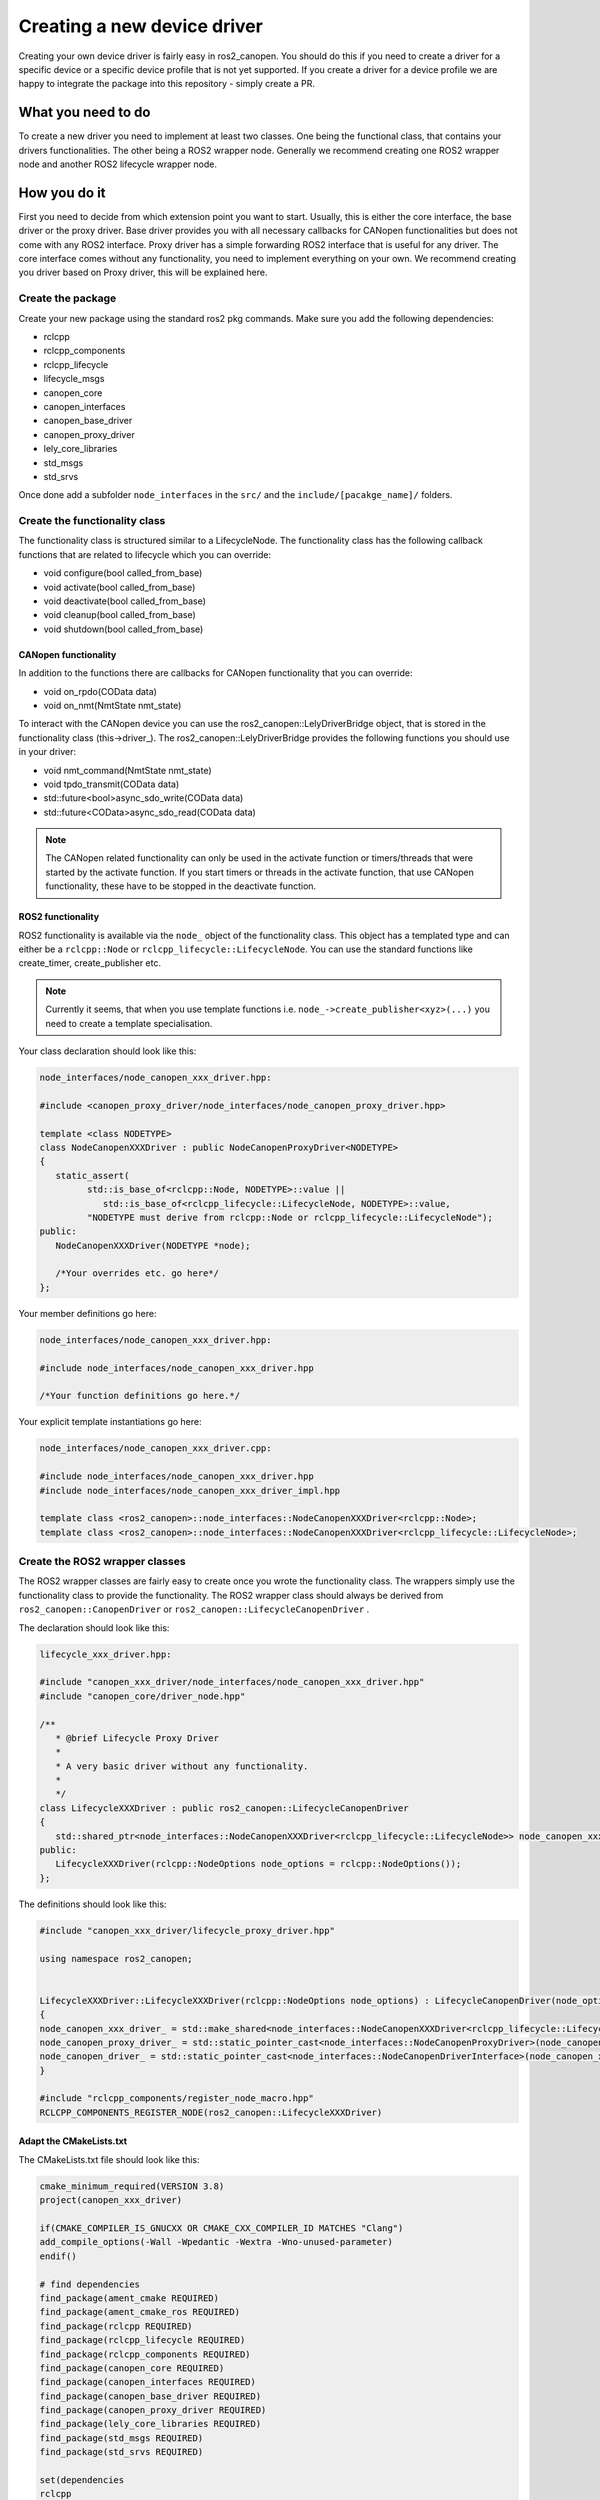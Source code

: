 Creating a new device driver
============================

Creating your own device driver is fairly easy in ros2_canopen. You should do this if you
need to create a driver for a specific device or a specific device profile that is not yet supported. If you create
a driver for a device profile we are happy to integrate the package into this repository - simply create
a PR.

What you need to do
""""""""""""""""""""
To create a new driver you need to implement at least two classes. One being the functional class,
that contains your drivers functionalities. The other being a ROS2 wrapper node. Generally we recommend
creating one ROS2 wrapper node and another ROS2 lifecycle wrapper node.

How you do it
""""""""""""""
First you need to decide from which extension point you want to start. Usually, this is either the core interface, the base driver
or the proxy driver. Base driver provides you with all necessary callbacks for CANopen functionalities but does
not come with any ROS2 interface. Proxy driver has a simple forwarding ROS2 interface that is useful for any driver.
The core interface comes without any functionality, you need to implement everything on your own.
We recommend creating you driver based on Proxy driver, this will be explained here.

Create the package
------------------
Create your new package using the standard ros2 pkg commands. Make sure you add the following dependencies:

* rclcpp
* rclcpp_components
* rclcpp_lifecycle
* lifecycle_msgs
* canopen_core
* canopen_interfaces
* canopen_base_driver
* canopen_proxy_driver
* lely_core_libraries
* std_msgs
* std_srvs

Once done add a subfolder ``node_interfaces`` in the ``src/`` and the ``include/[pacakge_name]/`` folders.


Create the functionality class
------------------------------
The functionality class is structured similar to a LifecycleNode. The functionality class
has the following callback functions that are related to lifecycle which you can override:

* void configure(bool called_from_base)
* void activate(bool called_from_base)
* void deactivate(bool called_from_base)
* void cleanup(bool called_from_base)
* void shutdown(bool called_from_base)

CANopen functionality
*********************
In addition to the functions there are callbacks for CANopen functionality that you can
override:

* void on_rpdo(COData data)
* void on_nmt(NmtState nmt_state)

To interact with the CANopen device you can use the ros2_canopen::LelyDriverBridge object,
that is stored in the functionality class (this->driver_). The ros2_canopen::LelyDriverBridge
provides the following functions you should use in your driver:

* void nmt_command(NmtState nmt_state)
* void tpdo_transmit(COData data)
* std::future<bool>async_sdo_write(COData data)
* std::future<COData>async_sdo_read(COData data)

.. note::

   The CANopen related functionality can only be used in the activate function or timers/threads that
   were started by the activate function. If you start timers or threads in the activate function, that
   use CANopen functionality, these have to be stopped in the deactivate function.

ROS2 functionality
******************
ROS2 functionality is available via the ``node_`` object of the functionality class. This
object has a templated type and can either be a ``rclcpp::Node`` or ``rclcpp_lifecycle::LifecycleNode``.
You can use the standard functions like create_timer, create_publisher etc.

.. note::

   Currently it seems, that when you use template functions i.e. ``node_->create_publisher<xyz>(...)`` you
   need to create a template specialisation.



Your class declaration should look like this:

.. code-block:: C++
   :name: "node_interfaces/node_canopen_xxx_driver.hpp"

   node_interfaces/node_canopen_xxx_driver.hpp:

   #include <canopen_proxy_driver/node_interfaces/node_canopen_proxy_driver.hpp>

   template <class NODETYPE>
   class NodeCanopenXXXDriver : public NodeCanopenProxyDriver<NODETYPE>
   {
      static_assert(
            std::is_base_of<rclcpp::Node, NODETYPE>::value ||
               std::is_base_of<rclcpp_lifecycle::LifecycleNode, NODETYPE>::value,
            "NODETYPE must derive from rclcpp::Node or rclcpp_lifecycle::LifecycleNode");
   public:
      NodeCanopenXXXDriver(NODETYPE *node);

      /*Your overrides etc. go here*/
   };

Your member definitions go here:

.. code-block:: C++
   :name: "node_interfaces/node_canopen_xxx_driver_impl.hpp"

   node_interfaces/node_canopen_xxx_driver.hpp:

   #include node_interfaces/node_canopen_xxx_driver.hpp

   /*Your function definitions go here.*/

Your explicit template instantiations go here:

.. code-block:: C++
   :name: "node_interfaces/node_canopen_xxx_driver.cpp"

   node_interfaces/node_canopen_xxx_driver.cpp:

   #include node_interfaces/node_canopen_xxx_driver.hpp
   #include node_interfaces/node_canopen_xxx_driver_impl.hpp

   template class <ros2_canopen>::node_interfaces::NodeCanopenXXXDriver<rclcpp::Node>;
   template class <ros2_canopen>::node_interfaces::NodeCanopenXXXDriver<rclcpp_lifecycle::LifecycleNode>;


Create the ROS2 wrapper classes
-------------------------------

The ROS2 wrapper classes are fairly easy to create once you wrote the functionality
class. The wrappers simply use the functionality class to provide the functionality.
The ROS2 wrapper class should always be derived from ``ros2_canopen::CanopenDriver`` or
``ros2_canopen::LifecycleCanopenDriver`` .


The declaration should look like this:

.. code::

   lifecycle_xxx_driver.hpp:

   #include "canopen_xxx_driver/node_interfaces/node_canopen_xxx_driver.hpp"
   #include "canopen_core/driver_node.hpp"

   /**
      * @brief Lifecycle Proxy Driver
      *
      * A very basic driver without any functionality.
      *
      */
   class LifecycleXXXDriver : public ros2_canopen::LifecycleCanopenDriver
   {
      std::shared_ptr<node_interfaces::NodeCanopenXXXDriver<rclcpp_lifecycle::LifecycleNode>> node_canopen_xxx_driver_;
   public:
      LifecycleXXXDriver(rclcpp::NodeOptions node_options = rclcpp::NodeOptions());
   };

The definitions should look like this:

.. code::


   #include "canopen_xxx_driver/lifecycle_proxy_driver.hpp"

   using namespace ros2_canopen;


   LifecycleXXXDriver::LifecycleXXXDriver(rclcpp::NodeOptions node_options) : LifecycleCanopenDriver(node_options)
   {
   node_canopen_xxx_driver_ = std::make_shared<node_interfaces::NodeCanopenXXXDriver<rclcpp_lifecycle::LifecycleNode>>(this);
   node_canopen_proxy_driver_ = std::static_pointer_cast<node_interfaces::NodeCanopenProxyDriver>(node_canopen_xxx_driver_);
   node_canopen_driver_ = std::static_pointer_cast<node_interfaces::NodeCanopenDriverInterface>(node_canopen_xxx_driver_);
   }

   #include "rclcpp_components/register_node_macro.hpp"
   RCLCPP_COMPONENTS_REGISTER_NODE(ros2_canopen::LifecycleXXXDriver)


Adapt the CMakeLists.txt
************************
The CMakeLists.txt file should look like this:

.. code:: CMAKE

   cmake_minimum_required(VERSION 3.8)
   project(canopen_xxx_driver)

   if(CMAKE_COMPILER_IS_GNUCXX OR CMAKE_CXX_COMPILER_ID MATCHES "Clang")
   add_compile_options(-Wall -Wpedantic -Wextra -Wno-unused-parameter)
   endif()

   # find dependencies
   find_package(ament_cmake REQUIRED)
   find_package(ament_cmake_ros REQUIRED)
   find_package(rclcpp REQUIRED)
   find_package(rclcpp_lifecycle REQUIRED)
   find_package(rclcpp_components REQUIRED)
   find_package(canopen_core REQUIRED)
   find_package(canopen_interfaces REQUIRED)
   find_package(canopen_base_driver REQUIRED)
   find_package(canopen_proxy_driver REQUIRED)
   find_package(lely_core_libraries REQUIRED)
   find_package(std_msgs REQUIRED)
   find_package(std_srvs REQUIRED)

   set(dependencies
   rclcpp
   rclcpp_components
   rclcpp_lifecycle
   lifecycle_msgs
   canopen_core
   canopen_interfaces
   canopen_base_driver
   canopen_proxy_driver
   lely_core_libraries
   std_msgs
   std_srvs
   )

   # Functionality library
   add_library(node_canopen_xxx_driver
   src/node_interfaces/node_canopen_xxx_driver.cpp
   )
   target_compile_features(node_canopen_xxx_driver PUBLIC c_std_99 cxx_std_17)  # Require C99 and C++17
   target_compile_options(node_canopen_xxx_driver PUBLIC -Wl,--no-undefined)
   target_include_directories(node_canopen_xxx_driver PUBLIC
   $<BUILD_INTERFACE:${CMAKE_CURRENT_SOURCE_DIR}/include>
   $<INSTALL_INTERFACE:include>)

   ament_target_dependencies(
   node_canopen_xxx_driver
   ${dependencies}
   )

   # Lifecycle driver
   add_library(lifecycle_xxx_driver
   src/lifecycle_xxx_driver.cpp
   )
   target_compile_features(lifecycle_xxx_driver PUBLIC c_std_99 cxx_std_17)  # Require C99 and C++17
   target_compile_options(lifecycle_xxx_driver PUBLIC -Wl,--no-undefined)
   target_include_directories(lifecycle_xxx_driver PUBLIC
   $<BUILD_INTERFACE:${CMAKE_CURRENT_SOURCE_DIR}/include>
   $<INSTALL_INTERFACE:include>)

   target_link_libraries(lifecycle_xxx_driver
   node_canopen_xxx_driver
   )
   ament_target_dependencies(
   lifecycle_xxx_driver
   ${dependencies}
   )
   # Causes the visibility macros to use dllexport rather than dllimport,
   # which is appropriate when building the dll but not consuming it.
   target_compile_definitions(lifecycle_xxx_driver PRIVATE "CANOPEN_XXX_DRIVER_BUILDING_LIBRARY")

   rclcpp_components_register_nodes(lifecycle_xxx_driver "ros2_canopen::LifecycleXXXDriver")
   set(node_plugins "${node_plugins}ros2_canopen::LifecycleXXXDriver;$<TARGET_FILE:lifecycle_xxx_driver >\n")


   # Non lifecycle driver
   add_library(xxx_driver
   src/xxx_driver.cpp
   )
   target_compile_features(xxx_driver PUBLIC c_std_99 cxx_std_17)  # Require C99 and C++17
   target_compile_options(xxx_driver PUBLIC -Wl,--no-undefined)
   target_include_directories(xxx_driver PUBLIC
   $<BUILD_INTERFACE:${CMAKE_CURRENT_SOURCE_DIR}/include>
   $<INSTALL_INTERFACE:include>)
   target_link_libraries(xxx_driver
   node_canopen_xxx_driver
   )

   ament_target_dependencies(
   xxx_driver
   ${dependencies}
   )

   # Causes the visibility macros to use dllexport rather than dllimport,
   # which is appropriate when building the dll but not consuming it.
   target_compile_definitions(xxx_driver PRIVATE "CANOPEN_XXX_DRIVER_BUILDING_LIBRARY")

   rclcpp_components_register_nodes(xxx_driver "ros2_canopen::XXXDriver")
   set(node_plugins "${node_plugins}ros2_canopen::XXXDriver;$<TARGET_FILE:xxx_driver >\n")

   install(
   DIRECTORY include/
   DESTINATION include
   )

   install(
   TARGETS lifecycle_xxx_driver xxx_driver node_canopen_xxx_driver
   EXPORT export_${PROJECT_NAME}
   ARCHIVE DESTINATION lib
   LIBRARY DESTINATION lib
   RUNTIME DESTINATION bin
   )

   if(BUILD_TESTING)
   endif()

   ament_export_include_directories(
   include
   )
   ament_export_libraries(
   lifecycle_xxx_driver
   xxx_driver
   node_canopen_xxx_driver
   )
   ament_export_targets(
   export_${PROJECT_NAME}
   )

   ament_package()
